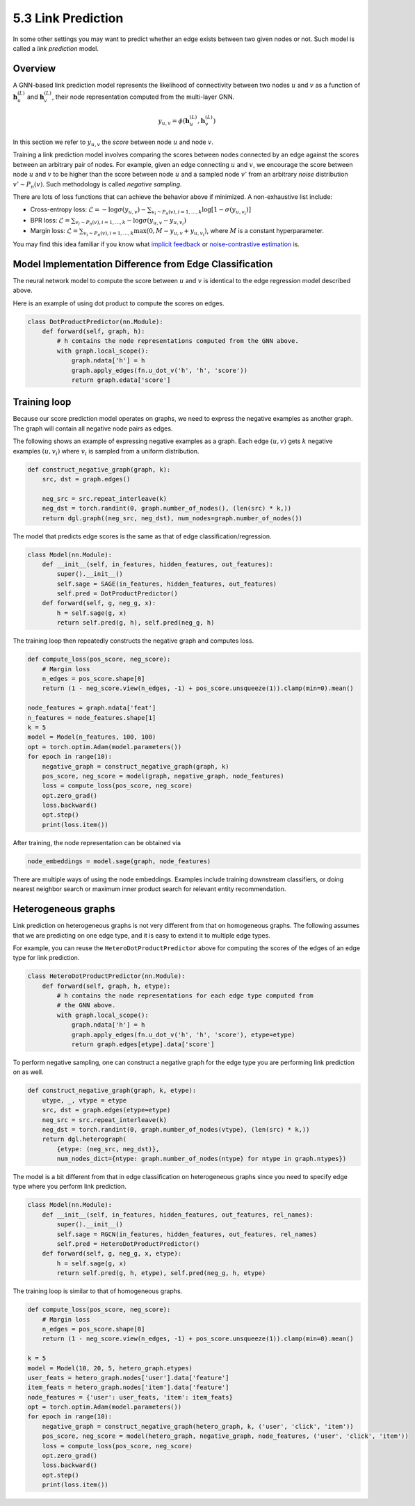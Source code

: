 .. _guide-training-link-prediction:

5.3 Link Prediction
---------------------------

In some other settings you may want to predict whether an edge exists
between two given nodes or not. Such model is called a *link prediction*
model.

Overview
~~~~~~~~

A GNN-based link prediction model represents the likelihood of
connectivity between two nodes :math:`u` and :math:`v` as a function of
:math:`\boldsymbol{h}_u^{(L)}` and :math:`\boldsymbol{h}_v^{(L)}`, their
node representation computed from the multi-layer GNN.

.. math::


   y_{u,v} = \phi(\boldsymbol{h}_u^{(L)}, \boldsymbol{h}_v^{(L)})

In this section we refer to :math:`y_{u,v}` the *score* between node
:math:`u` and node :math:`v`.

Training a link prediction model involves comparing the scores between
nodes connected by an edge against the scores between an arbitrary pair
of nodes. For example, given an edge connecting :math:`u` and :math:`v`,
we encourage the score between node :math:`u` and :math:`v` to be higher
than the score between node :math:`u` and a sampled node :math:`v'` from
an arbitrary *noise* distribution :math:`v' \sim P_n(v)`. Such
methodology is called *negative sampling*.

There are lots of loss functions that can achieve the behavior above if
minimized. A non-exhaustive list include:

-  Cross-entropy loss:
   :math:`\mathcal{L} = - \log \sigma (y_{u,v}) - \sum_{v_i \sim P_n(v), i=1,\dots,k}\log \left[ 1 - \sigma (y_{u,v_i})\right]`
-  BPR loss:
   :math:`\mathcal{L} = \sum_{v_i \sim P_n(v), i=1,\dots,k} - \log \sigma (y_{u,v} - y_{u,v_i})`
-  Margin loss:
   :math:`\mathcal{L} = \sum_{v_i \sim P_n(v), i=1,\dots,k} \max(0, M - y_{u, v} + y_{u, v_i})`,
   where :math:`M` is a constant hyperparameter.

You may find this idea familiar if you know what `implicit
feedback <https://arxiv.org/ftp/arxiv/papers/1205/1205.2618.pdf>`__ or
`noise-contrastive
estimation <http://proceedings.mlr.press/v9/gutmann10a/gutmann10a.pdf>`__
is.

Model Implementation Difference from Edge Classification
~~~~~~~~~~~~~~~~~~~~~~~~~~~~~~~~~~~~~~~~~~~~~~~~~~~~~~~~

The neural network model to compute the score between :math:`u` and
:math:`v` is identical to the edge regression model described above.

Here is an example of using dot product to compute the scores on edges.

.. code:: python

    class DotProductPredictor(nn.Module):
        def forward(self, graph, h):
            # h contains the node representations computed from the GNN above.
            with graph.local_scope():
                graph.ndata['h'] = h
                graph.apply_edges(fn.u_dot_v('h', 'h', 'score'))
                return graph.edata['score']

Training loop
~~~~~~~~~~~~~

Because our score prediction model operates on graphs, we need to
express the negative examples as another graph. The graph will contain
all negative node pairs as edges.

The following shows an example of expressing negative examples as a
graph. Each edge :math:`(u,v)` gets :math:`k` negative examples
:math:`(u,v_i)` where :math:`v_i` is sampled from a uniform
distribution.

.. code:: python

    def construct_negative_graph(graph, k):
        src, dst = graph.edges()
    
        neg_src = src.repeat_interleave(k)
        neg_dst = torch.randint(0, graph.number_of_nodes(), (len(src) * k,))
        return dgl.graph((neg_src, neg_dst), num_nodes=graph.number_of_nodes())

The model that predicts edge scores is the same as that of edge
classification/regression.

.. code:: python

    class Model(nn.Module):
        def __init__(self, in_features, hidden_features, out_features):
            super().__init__()
            self.sage = SAGE(in_features, hidden_features, out_features)
            self.pred = DotProductPredictor()
        def forward(self, g, neg_g, x):
            h = self.sage(g, x)
            return self.pred(g, h), self.pred(neg_g, h)

The training loop then repeatedly constructs the negative graph and
computes loss.

.. code:: python

    def compute_loss(pos_score, neg_score):
        # Margin loss
        n_edges = pos_score.shape[0]
        return (1 - neg_score.view(n_edges, -1) + pos_score.unsqueeze(1)).clamp(min=0).mean()
    
    node_features = graph.ndata['feat']
    n_features = node_features.shape[1]
    k = 5
    model = Model(n_features, 100, 100)
    opt = torch.optim.Adam(model.parameters())
    for epoch in range(10):
        negative_graph = construct_negative_graph(graph, k)
        pos_score, neg_score = model(graph, negative_graph, node_features)
        loss = compute_loss(pos_score, neg_score)
        opt.zero_grad()
        loss.backward()
        opt.step()
        print(loss.item())


After training, the node representation can be obtained via

.. code:: python

    node_embeddings = model.sage(graph, node_features)

There are multiple ways of using the node embeddings. Examples include
training downstream classifiers, or doing nearest neighbor search or
maximum inner product search for relevant entity recommendation.

Heterogeneous graphs
~~~~~~~~~~~~~~~~~~~~

Link prediction on heterogeneous graphs is not very different from that
on homogeneous graphs. The following assumes that we are predicting on
one edge type, and it is easy to extend it to multiple edge types.

For example, you can reuse the ``HeteroDotProductPredictor`` above for
computing the scores of the edges of an edge type for link prediction.

.. code:: python

    class HeteroDotProductPredictor(nn.Module):
        def forward(self, graph, h, etype):
            # h contains the node representations for each edge type computed from
            # the GNN above.
            with graph.local_scope():
                graph.ndata['h'] = h
                graph.apply_edges(fn.u_dot_v('h', 'h', 'score'), etype=etype)
                return graph.edges[etype].data['score']

To perform negative sampling, one can construct a negative graph for the
edge type you are performing link prediction on as well.

.. code:: python

    def construct_negative_graph(graph, k, etype):
        utype, _, vtype = etype
        src, dst = graph.edges(etype=etype)
        neg_src = src.repeat_interleave(k)
        neg_dst = torch.randint(0, graph.number_of_nodes(vtype), (len(src) * k,))
        return dgl.heterograph(
            {etype: (neg_src, neg_dst)},
            num_nodes_dict={ntype: graph.number_of_nodes(ntype) for ntype in graph.ntypes})

The model is a bit different from that in edge classification on
heterogeneous graphs since you need to specify edge type where you
perform link prediction.

.. code:: python

    class Model(nn.Module):
        def __init__(self, in_features, hidden_features, out_features, rel_names):
            super().__init__()
            self.sage = RGCN(in_features, hidden_features, out_features, rel_names)
            self.pred = HeteroDotProductPredictor()
        def forward(self, g, neg_g, x, etype):
            h = self.sage(g, x)
            return self.pred(g, h, etype), self.pred(neg_g, h, etype)

The training loop is similar to that of homogeneous graphs.

.. code:: python

    def compute_loss(pos_score, neg_score):
        # Margin loss
        n_edges = pos_score.shape[0]
        return (1 - neg_score.view(n_edges, -1) + pos_score.unsqueeze(1)).clamp(min=0).mean()
    
    k = 5
    model = Model(10, 20, 5, hetero_graph.etypes)
    user_feats = hetero_graph.nodes['user'].data['feature']
    item_feats = hetero_graph.nodes['item'].data['feature']
    node_features = {'user': user_feats, 'item': item_feats}
    opt = torch.optim.Adam(model.parameters())
    for epoch in range(10):
        negative_graph = construct_negative_graph(hetero_graph, k, ('user', 'click', 'item'))
        pos_score, neg_score = model(hetero_graph, negative_graph, node_features, ('user', 'click', 'item'))
        loss = compute_loss(pos_score, neg_score)
        opt.zero_grad()
        loss.backward()
        opt.step()
        print(loss.item())



